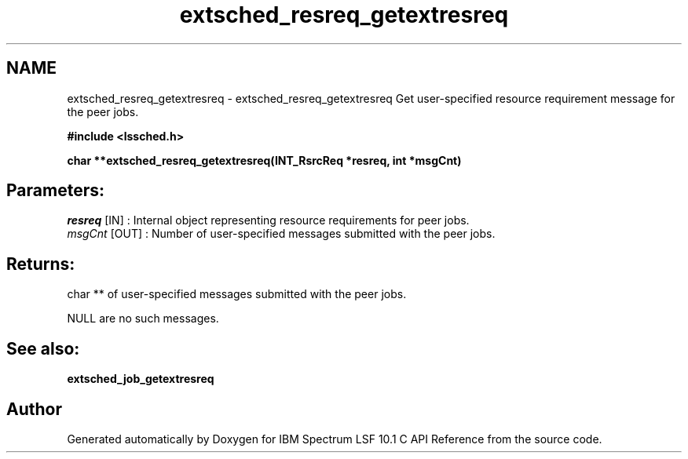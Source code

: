 .TH "extsched_resreq_getextresreq" 3 "10 Jun 2021" "Version 10.1" "IBM Spectrum LSF 10.1 C API Reference" \" -*- nroff -*-
.ad l
.nh
.SH NAME
extsched_resreq_getextresreq \- extsched_resreq_getextresreq 
Get user-specified resource requirement message for the peer jobs.
.PP
\fB#include <lssched.h>\fP
.PP
\fB char **extsched_resreq_getextresreq(INT_RsrcReq *resreq, int *msgCnt)\fP
.PP
.SH "Parameters:"
\fIresreq\fP [IN] : Internal object representing resource requirements for peer jobs. 
.br
\fImsgCnt\fP [OUT] : Number of user-specified messages submitted with the peer jobs.
.PP
.SH "Returns:"
char **  of user-specified messages submitted with the peer jobs. 
.PP
NULL  are no such messages.
.PP
.SH "See also:"
\fBextsched_job_getextresreq\fP 
.PP

.SH "Author"
.PP 
Generated automatically by Doxygen for IBM Spectrum LSF 10.1 C API Reference from the source code.
